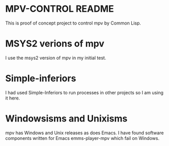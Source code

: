 * MPV-CONTROL README
This is proof of concept project to control mpv by Common Lisp.

* MSYS2 verions of mpv
I use the msys2 version of mpv in my initial test.

* Simple-inferiors
I had used Simple-Inferiors to run processes in other projects so I am using it here.

* Windowsisms and Unixisms
mpv has Windows and Unix releases as does Emacs.
I have found software components written for Emacs emms-player-mpv which fail on Windows.
